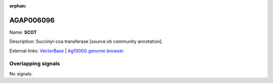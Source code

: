 :orphan:

AGAP006096
=============



Name: **SCOT**

Description: Succinyl-coa transferase [source:vb community annotation].

External links:
`VectorBase <https://www.vectorbase.org/Anopheles_gambiae/Gene/Summary?g=AGAP006096>`_ |
`Ag1000G genome browser <https://www.malariagen.net/apps/ag1000g/phase1-AR3/index.html?genome_region=2L:26620119-26624763#genomebrowser>`_

Overlapping signals
-------------------



No signals.


